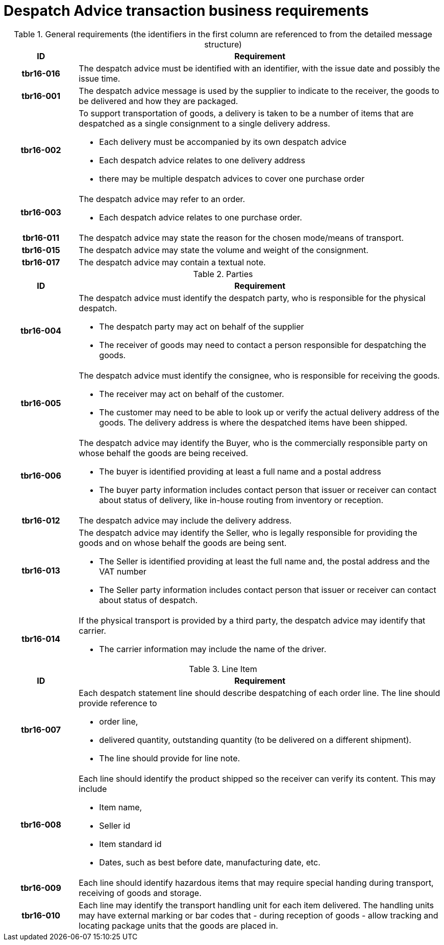 [[despatch-advice-transaction-business-requirements]]
= Despatch Advice transaction business requirements


.General requirements (the identifiers in the first column are referenced to from the detailed message structure)
[cols="1h,5",options="header",]
|====
|ID |Requirement
|tbr16-016 |The despatch advice must be identified with an identifier, with the issue date and possibly the issue time.
|tbr16-001 |The despatch advice message is used by the supplier to indicate to the receiver, the goods to be delivered and how they are packaged.
|tbr16-002 a|
To support transportation of goods, a delivery is taken to be a number of items that are despatched as a single consignment to a single delivery address.

* Each delivery must be accompanied by its own despatch advice
* Each despatch advice relates to one delivery address
* there may be multiple despatch advices to cover one purchase order

|tbr16-003 a|
The despatch advice may refer to an order.

* Each despatch advice relates to one purchase order.

|tbr16-011 |The despatch advice may state the reason for the chosen mode/means of transport.
|tbr16-015 |The despatch advice may state the volume and weight of the consignment.
|tbr16-017 |The despatch advice may contain a textual note.
|====

.Parties
[cols="1h,5",options="header",]
|====
|ID |Requirement
|tbr16-004 a|
The despatch advice must identify the despatch party, who is responsible for the physical despatch.

* The despatch party may act on behalf of the supplier
* The receiver of goods may need to contact a person responsible for despatching the goods.

|tbr16-005 a|
The despatch advice must identify the consignee, who is responsible for receiving the goods.

* The receiver may act on behalf of the customer.
* The customer may need to be able to look up or verify the actual delivery address of the goods.
The delivery address is where the despatched items have been shipped.

|tbr16-006 a|
The despatch advice may identify the Buyer, who is the commercially responsible party on whose behalf the goods are being received.

* The buyer is identified providing at least a full name and a postal address
* The buyer party information includes contact person that issuer or receiver can contact about status of delivery, like in-house routing from inventory or reception.

|tbr16-012 |The despatch advice may include the delivery address.
|tbr16-013 a|
The despatch advice may identify the Seller, who is legally responsible for providing the goods and on whose behalf the goods are being sent.

* The Seller is identified providing at least the full name and, the postal address and the VAT number
* The Seller party information includes contact person that issuer or receiver can contact about status of despatch.

|tbr16-014 a|
If the physical transport is provided by a third party, the despatch advice may identify that carrier.

* The carrier information may include the name of the driver.

|====

.Line Item
[cols="1h,5",options="header",]
|====
|ID |Requirement
|tbr16-007 a|
Each despatch statement line should describe despatching of each order line.
The line should provide reference to

* order line,
* delivered quantity, outstanding quantity (to be delivered on a different shipment).
* The line should provide for line note.

|tbr16-008 a|
Each line should identify the product shipped so the receiver can verify its content.
This may include

* Item name,
* Seller id
* Item standard id
* Dates, such as best before date, manufacturing date, etc.

|tbr16-009 |Each line should identify hazardous items that may require special handing during transport, receiving of goods and storage.
|tbr16-010 |Each line may identify the transport handling unit for each item delivered.
The handling units may have external marking or bar codes that - during reception of goods - allow tracking and locating package units that the goods are placed in.
|====
